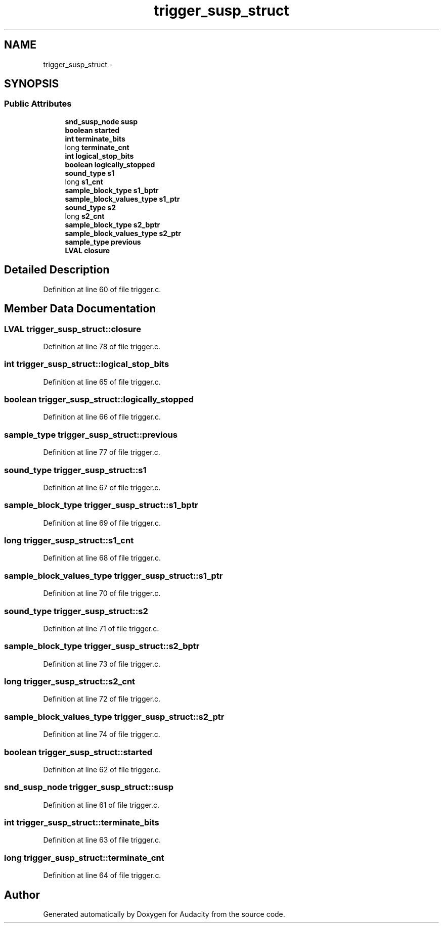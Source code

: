 .TH "trigger_susp_struct" 3 "Thu Apr 28 2016" "Audacity" \" -*- nroff -*-
.ad l
.nh
.SH NAME
trigger_susp_struct \- 
.SH SYNOPSIS
.br
.PP
.SS "Public Attributes"

.in +1c
.ti -1c
.RI "\fBsnd_susp_node\fP \fBsusp\fP"
.br
.ti -1c
.RI "\fBboolean\fP \fBstarted\fP"
.br
.ti -1c
.RI "\fBint\fP \fBterminate_bits\fP"
.br
.ti -1c
.RI "long \fBterminate_cnt\fP"
.br
.ti -1c
.RI "\fBint\fP \fBlogical_stop_bits\fP"
.br
.ti -1c
.RI "\fBboolean\fP \fBlogically_stopped\fP"
.br
.ti -1c
.RI "\fBsound_type\fP \fBs1\fP"
.br
.ti -1c
.RI "long \fBs1_cnt\fP"
.br
.ti -1c
.RI "\fBsample_block_type\fP \fBs1_bptr\fP"
.br
.ti -1c
.RI "\fBsample_block_values_type\fP \fBs1_ptr\fP"
.br
.ti -1c
.RI "\fBsound_type\fP \fBs2\fP"
.br
.ti -1c
.RI "long \fBs2_cnt\fP"
.br
.ti -1c
.RI "\fBsample_block_type\fP \fBs2_bptr\fP"
.br
.ti -1c
.RI "\fBsample_block_values_type\fP \fBs2_ptr\fP"
.br
.ti -1c
.RI "\fBsample_type\fP \fBprevious\fP"
.br
.ti -1c
.RI "\fBLVAL\fP \fBclosure\fP"
.br
.in -1c
.SH "Detailed Description"
.PP 
Definition at line 60 of file trigger\&.c\&.
.SH "Member Data Documentation"
.PP 
.SS "\fBLVAL\fP trigger_susp_struct::closure"

.PP
Definition at line 78 of file trigger\&.c\&.
.SS "\fBint\fP trigger_susp_struct::logical_stop_bits"

.PP
Definition at line 65 of file trigger\&.c\&.
.SS "\fBboolean\fP trigger_susp_struct::logically_stopped"

.PP
Definition at line 66 of file trigger\&.c\&.
.SS "\fBsample_type\fP trigger_susp_struct::previous"

.PP
Definition at line 77 of file trigger\&.c\&.
.SS "\fBsound_type\fP trigger_susp_struct::s1"

.PP
Definition at line 67 of file trigger\&.c\&.
.SS "\fBsample_block_type\fP trigger_susp_struct::s1_bptr"

.PP
Definition at line 69 of file trigger\&.c\&.
.SS "long trigger_susp_struct::s1_cnt"

.PP
Definition at line 68 of file trigger\&.c\&.
.SS "\fBsample_block_values_type\fP trigger_susp_struct::s1_ptr"

.PP
Definition at line 70 of file trigger\&.c\&.
.SS "\fBsound_type\fP trigger_susp_struct::s2"

.PP
Definition at line 71 of file trigger\&.c\&.
.SS "\fBsample_block_type\fP trigger_susp_struct::s2_bptr"

.PP
Definition at line 73 of file trigger\&.c\&.
.SS "long trigger_susp_struct::s2_cnt"

.PP
Definition at line 72 of file trigger\&.c\&.
.SS "\fBsample_block_values_type\fP trigger_susp_struct::s2_ptr"

.PP
Definition at line 74 of file trigger\&.c\&.
.SS "\fBboolean\fP trigger_susp_struct::started"

.PP
Definition at line 62 of file trigger\&.c\&.
.SS "\fBsnd_susp_node\fP trigger_susp_struct::susp"

.PP
Definition at line 61 of file trigger\&.c\&.
.SS "\fBint\fP trigger_susp_struct::terminate_bits"

.PP
Definition at line 63 of file trigger\&.c\&.
.SS "long trigger_susp_struct::terminate_cnt"

.PP
Definition at line 64 of file trigger\&.c\&.

.SH "Author"
.PP 
Generated automatically by Doxygen for Audacity from the source code\&.
